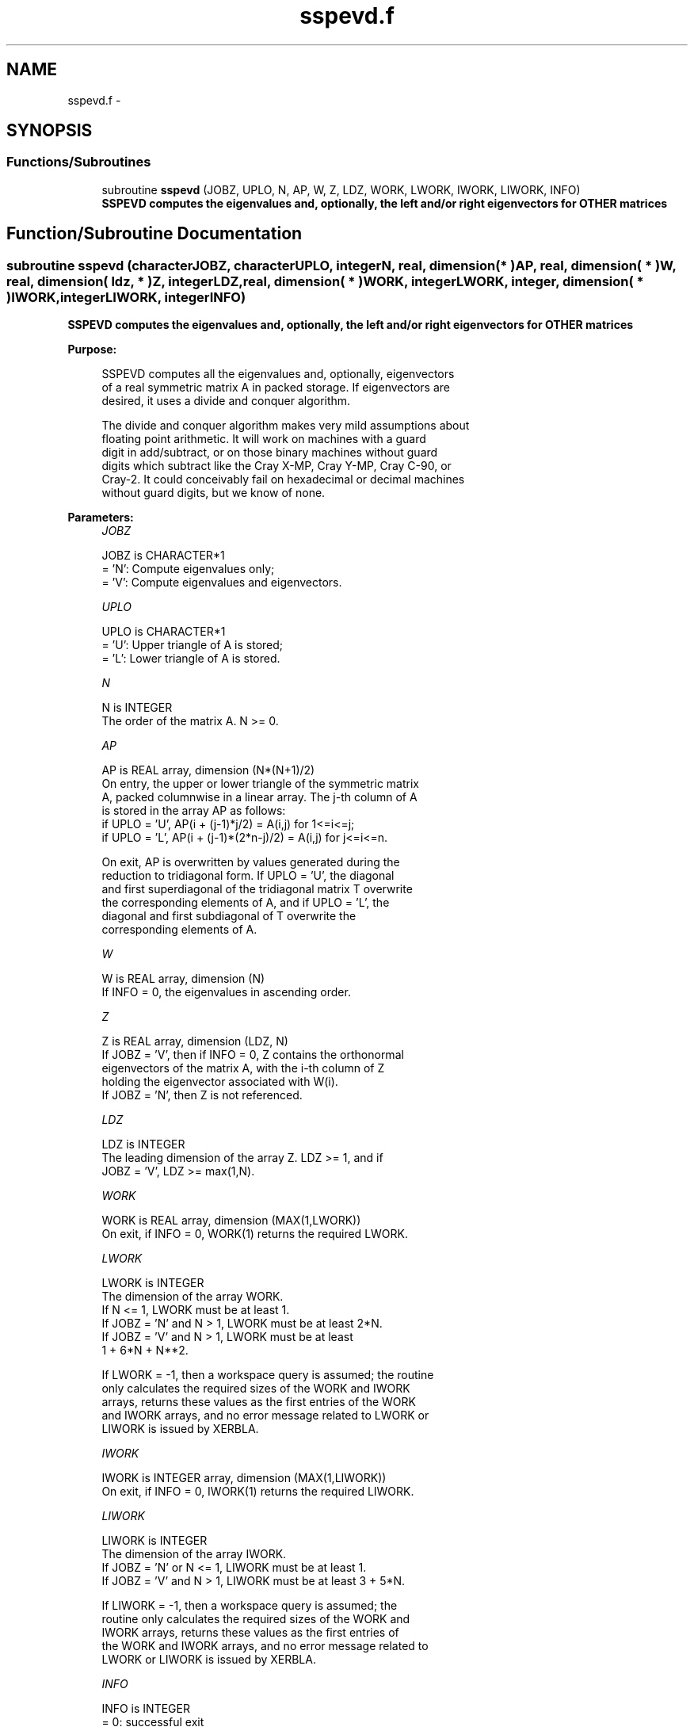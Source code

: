 .TH "sspevd.f" 3 "Sat Nov 16 2013" "Version 3.4.2" "LAPACK" \" -*- nroff -*-
.ad l
.nh
.SH NAME
sspevd.f \- 
.SH SYNOPSIS
.br
.PP
.SS "Functions/Subroutines"

.in +1c
.ti -1c
.RI "subroutine \fBsspevd\fP (JOBZ, UPLO, N, AP, W, Z, LDZ, WORK, LWORK, IWORK, LIWORK, INFO)"
.br
.RI "\fI\fB SSPEVD computes the eigenvalues and, optionally, the left and/or right eigenvectors for OTHER matrices\fP \fP"
.in -1c
.SH "Function/Subroutine Documentation"
.PP 
.SS "subroutine sspevd (characterJOBZ, characterUPLO, integerN, real, dimension( * )AP, real, dimension( * )W, real, dimension( ldz, * )Z, integerLDZ, real, dimension( * )WORK, integerLWORK, integer, dimension( * )IWORK, integerLIWORK, integerINFO)"

.PP
\fB SSPEVD computes the eigenvalues and, optionally, the left and/or right eigenvectors for OTHER matrices\fP  
.PP
\fBPurpose: \fP
.RS 4

.PP
.nf
 SSPEVD computes all the eigenvalues and, optionally, eigenvectors
 of a real symmetric matrix A in packed storage. If eigenvectors are
 desired, it uses a divide and conquer algorithm.

 The divide and conquer algorithm makes very mild assumptions about
 floating point arithmetic. It will work on machines with a guard
 digit in add/subtract, or on those binary machines without guard
 digits which subtract like the Cray X-MP, Cray Y-MP, Cray C-90, or
 Cray-2. It could conceivably fail on hexadecimal or decimal machines
 without guard digits, but we know of none.
.fi
.PP
 
.RE
.PP
\fBParameters:\fP
.RS 4
\fIJOBZ\fP 
.PP
.nf
          JOBZ is CHARACTER*1
          = 'N':  Compute eigenvalues only;
          = 'V':  Compute eigenvalues and eigenvectors.
.fi
.PP
.br
\fIUPLO\fP 
.PP
.nf
          UPLO is CHARACTER*1
          = 'U':  Upper triangle of A is stored;
          = 'L':  Lower triangle of A is stored.
.fi
.PP
.br
\fIN\fP 
.PP
.nf
          N is INTEGER
          The order of the matrix A.  N >= 0.
.fi
.PP
.br
\fIAP\fP 
.PP
.nf
          AP is REAL array, dimension (N*(N+1)/2)
          On entry, the upper or lower triangle of the symmetric matrix
          A, packed columnwise in a linear array.  The j-th column of A
          is stored in the array AP as follows:
          if UPLO = 'U', AP(i + (j-1)*j/2) = A(i,j) for 1<=i<=j;
          if UPLO = 'L', AP(i + (j-1)*(2*n-j)/2) = A(i,j) for j<=i<=n.

          On exit, AP is overwritten by values generated during the
          reduction to tridiagonal form.  If UPLO = 'U', the diagonal
          and first superdiagonal of the tridiagonal matrix T overwrite
          the corresponding elements of A, and if UPLO = 'L', the
          diagonal and first subdiagonal of T overwrite the
          corresponding elements of A.
.fi
.PP
.br
\fIW\fP 
.PP
.nf
          W is REAL array, dimension (N)
          If INFO = 0, the eigenvalues in ascending order.
.fi
.PP
.br
\fIZ\fP 
.PP
.nf
          Z is REAL array, dimension (LDZ, N)
          If JOBZ = 'V', then if INFO = 0, Z contains the orthonormal
          eigenvectors of the matrix A, with the i-th column of Z
          holding the eigenvector associated with W(i).
          If JOBZ = 'N', then Z is not referenced.
.fi
.PP
.br
\fILDZ\fP 
.PP
.nf
          LDZ is INTEGER
          The leading dimension of the array Z.  LDZ >= 1, and if
          JOBZ = 'V', LDZ >= max(1,N).
.fi
.PP
.br
\fIWORK\fP 
.PP
.nf
          WORK is REAL array, dimension (MAX(1,LWORK))
          On exit, if INFO = 0, WORK(1) returns the required LWORK.
.fi
.PP
.br
\fILWORK\fP 
.PP
.nf
          LWORK is INTEGER
          The dimension of the array WORK.
          If N <= 1,               LWORK must be at least 1.
          If JOBZ = 'N' and N > 1, LWORK must be at least 2*N.
          If JOBZ = 'V' and N > 1, LWORK must be at least
                                                 1 + 6*N + N**2.

          If LWORK = -1, then a workspace query is assumed; the routine
          only calculates the required sizes of the WORK and IWORK
          arrays, returns these values as the first entries of the WORK
          and IWORK arrays, and no error message related to LWORK or
          LIWORK is issued by XERBLA.
.fi
.PP
.br
\fIIWORK\fP 
.PP
.nf
          IWORK is INTEGER array, dimension (MAX(1,LIWORK))
          On exit, if INFO = 0, IWORK(1) returns the required LIWORK.
.fi
.PP
.br
\fILIWORK\fP 
.PP
.nf
          LIWORK is INTEGER
          The dimension of the array IWORK.
          If JOBZ  = 'N' or N <= 1, LIWORK must be at least 1.
          If JOBZ  = 'V' and N > 1, LIWORK must be at least 3 + 5*N.

          If LIWORK = -1, then a workspace query is assumed; the
          routine only calculates the required sizes of the WORK and
          IWORK arrays, returns these values as the first entries of
          the WORK and IWORK arrays, and no error message related to
          LWORK or LIWORK is issued by XERBLA.
.fi
.PP
.br
\fIINFO\fP 
.PP
.nf
          INFO is INTEGER
          = 0:  successful exit
          < 0:  if INFO = -i, the i-th argument had an illegal value.
          > 0:  if INFO = i, the algorithm failed to converge; i
                off-diagonal elements of an intermediate tridiagonal
                form did not converge to zero.
.fi
.PP
 
.RE
.PP
\fBAuthor:\fP
.RS 4
Univ\&. of Tennessee 
.PP
Univ\&. of California Berkeley 
.PP
Univ\&. of Colorado Denver 
.PP
NAG Ltd\&. 
.RE
.PP
\fBDate:\fP
.RS 4
November 2011 
.RE
.PP

.PP
Definition at line 178 of file sspevd\&.f\&.
.SH "Author"
.PP 
Generated automatically by Doxygen for LAPACK from the source code\&.
